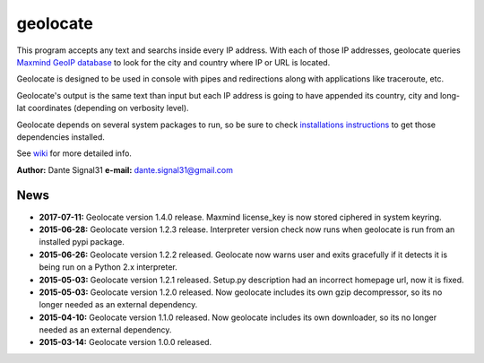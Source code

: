 =========
geolocate
=========

This program accepts any text and searchs inside every IP address. With
each of those IP addresses, geolocate queries `Maxmind GeoIP database <http://www.maxmind.com>`_
to look for the city and country where IP or URL is located.

Geolocate is designed to be used in console with pipes and redirections along
with applications like traceroute, etc.

Geolocate's output is the same text than input but each IP address is going to
have appended its country, city and long-lat coordinates (depending on verbosity
level).

Geolocate depends on several system packages to run, so be sure to check
`installations instructions <https://github.com/dante-signal31/geolocate/wiki/Installation>`_
to get those dependencies installed.

See `wiki <https://github.com/dante-signal31/geolocate/wiki>`_ for more detailed info.

**Author:** Dante Signal31
**e-mail:** dante.signal31@gmail.com

News
----

* **2017-07-11:** Geolocate version 1.4.0 release. Maxmind license_key is now
  stored ciphered in system keyring.
* **2015-06-28:** Geolocate version 1.2.3 release. Interpreter version check now
  runs when geolocate is run from an installed pypi package.
* **2015-06-26:** Geolocate version 1.2.2 released. Geolocate now warns user and
  exits gracefully if it detects it is being run on a Python 2.x interpreter.
* **2015-05-03:** Geolocate version 1.2.1 released. Setup.py description had an
  incorrect homepage url, now it is fixed.
* **2015-05-03:** Geolocate version 1.2.0 released. Now geolocate includes its
  own gzip decompressor, so its no longer needed as an external dependency.
* **2015-04-10:** Geolocate version 1.1.0 released. Now geolocate includes its
  own downloader, so its no longer needed as an external dependency.
* **2015-03-14:** Geolocate version 1.0.0 released.
